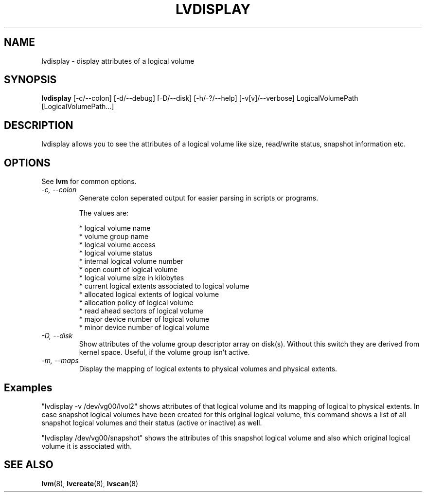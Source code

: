 .TH LVDISPLAY 8 "LVM TOOLS" "Sistina Software UK" \" -*- nroff -*-
.SH NAME
lvdisplay \- display attributes of a logical volume
.SH SYNOPSIS
.B lvdisplay
[\-c/\-\-colon] [\-d/\-\-debug] [\-D/\-\-disk] [\-h/\-?/\-\-help]
[\-v[v]/\-\-verbose] LogicalVolumePath [LogicalVolumePath...]
.SH DESCRIPTION
lvdisplay allows you to see the attributes of a logical volume
like size, read/write status, snapshot information etc.
.SH OPTIONS
See \fBlvm\fP for common options.
.TP
.I \-c, \-\-colon
Generate colon seperated output for easier parsing in scripts or programs.
.nf

The values are:

* logical volume name
* volume group name
* logical volume access
* logical volume status
* internal logical volume number
* open count of logical volume
* logical volume size in kilobytes
* current logical extents associated to logical volume
* allocated logical extents of logical volume
* allocation policy of logical volume
* read ahead sectors of logical volume
* major device number of logical volume
* minor device number of logical volume

.fi
.TP
.I \-D, \-\-disk
Show attributes of the volume group descriptor array on disk(s).
Without this switch they are derived from kernel space.
Useful, if the volume group isn't active.
.TP
.I \-m, \-\-maps
Display the mapping of logical extents to physical volumes and
physical extents.
.SH Examples
"lvdisplay -v /dev/vg00/lvol2" shows attributes of that logical volume
and its mapping of logical to physical extents. In case snapshot
logical volumes have been created for this original logical volume,
this command shows a list of all snapshot logical volumes and their
status (active or inactive) as well.

"lvdisplay /dev/vg00/snapshot" shows the attributes of this snapshot
logical volume and also which original logical volume
it is associated with.

.SH SEE ALSO
.BR lvm (8), 
.BR lvcreate (8), 
.BR lvscan (8)
